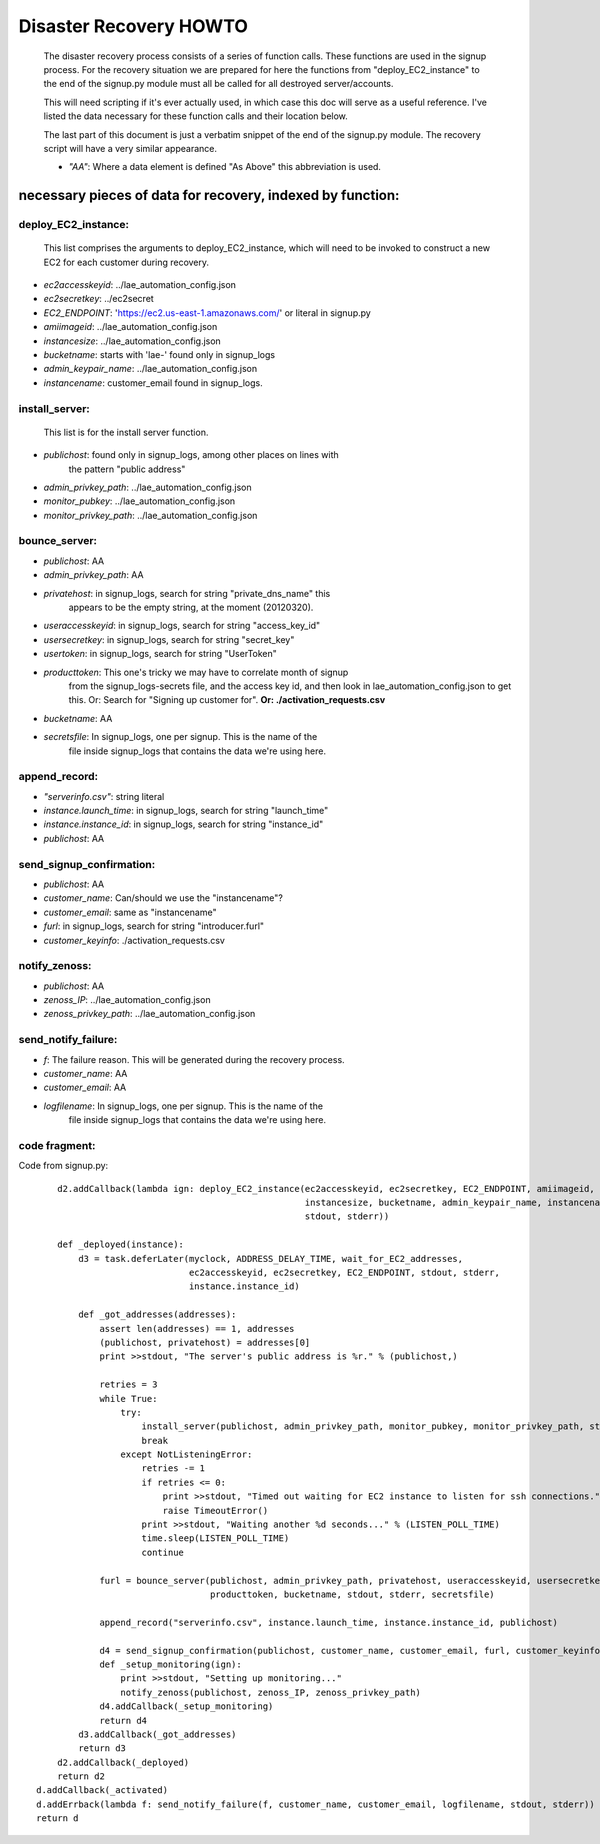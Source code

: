 
=======================
Disaster Recovery HOWTO
=======================

  The disaster recovery process consists of a series of function calls.
  These functions are used in the signup process.  For the recovery situation
  we are prepared for here the functions from "deploy_EC2_instance" to the
  end of the signup.py module must all be called for all destroyed
  server/accounts.

  This will need scripting if it's ever actually used, in which case this doc
  will serve as a useful reference.  I've listed the data necessary for these
  function calls and their location below.

  The last part of this document is just a verbatim snippet of the end of the
  signup.py module.  The recovery script will have a very similar
  appearance. 

  - *"AA"*:  Where a data element is defined "As Above" this abbreviation is used.


necessary pieces of data for recovery, indexed by function:
-----------------------------------------------------------

deploy_EC2_instance:
~~~~~~~~~~~~~~~~~~~~

  This list comprises the arguments to deploy_EC2_instance, which will
  need to be invoked to construct a new EC2 for each customer during
  recovery. 

* *ec2accesskeyid*: ../lae_automation_config.json

* *ec2secretkey*: ../ec2secret

* *EC2_ENDPOINT*: 'https://ec2.us-east-1.amazonaws.com/' or literal in signup.py

* *amiimageid*: ../lae_automation_config.json

* *instancesize*: ../lae_automation_config.json

* *bucketname*: starts with 'lae-' found only in signup_logs

* *admin_keypair_name*: ../lae_automation_config.json

* *instancename*: customer_email found in signup_logs.

install_server:
~~~~~~~~~~~~~~~

  This list is for the install server function.

* *publichost*: found only in signup_logs, among other places on lines with
   the pattern "public address"

* *admin_privkey_path*: ../lae_automation_config.json

* *monitor_pubkey*: ../lae_automation_config.json

* *monitor_privkey_path*: ../lae_automation_config.json

bounce_server:
~~~~~~~~~~~~~~

* *publichost*: AA

* *admin_privkey_path*: AA

* *privatehost*: in signup_logs, search for string "private_dns_name" this
   appears to be the empty string, at the moment (20120320).

* *useraccesskeyid*: in signup_logs, search for string "access_key_id"

* *usersecretkey*: in signup_logs, search for string "secret_key"

* *usertoken*: in signup_logs, search for string "UserToken"

* *producttoken*: This one's tricky we may have to correlate month of signup
   from the signup_logs-secrets file, and the access key id, and then look in
   lae_automation_config.json to get this.  Or:  Search for "Signing up
   customer for". **Or: ./activation_requests.csv**

* *bucketname*: AA

* *secretsfile*: In signup_logs, one per signup.  This is the name of the
   file inside signup_logs that contains the data we're using here.

append_record:
~~~~~~~~~~~~~~

* *"serverinfo.csv"*: string literal

* *instance.launch_time*: in signup_logs, search for string "launch_time"

* *instance.instance_id*: in signup_logs, search for string "instance_id"

* *publichost*: AA

send_signup_confirmation:
~~~~~~~~~~~~~~~~~~~~~~~~~

* *publichost*: AA

* *customer_name*: Can/should we use the "instancename"? 

* *customer_email*: same as "instancename"

* *furl*: in signup_logs, search for string "introducer.furl"

* *customer_keyinfo*: ./activation_requests.csv

notify_zenoss:
~~~~~~~~~~~~~~

* *publichost*: AA

* *zenoss_IP*: ../lae_automation_config.json

* *zenoss_privkey_path*: ../lae_automation_config.json

send_notify_failure:
~~~~~~~~~~~~~~~~~~~~

* *f*: The failure reason.  This will be generated during the recovery process.

* *customer_name*: AA

* *customer_email*: AA

* *logfilename*: In signup_logs, one per signup.  This is the name of the
   file inside signup_logs that contains the data we're using here.


code fragment:
~~~~~~~~~~~~~~

Code from signup.py::

        d2.addCallback(lambda ign: deploy_EC2_instance(ec2accesskeyid, ec2secretkey, EC2_ENDPOINT, amiimageid,
                                                       instancesize, bucketname, admin_keypair_name, instancename,
                                                       stdout, stderr))

        def _deployed(instance):
            d3 = task.deferLater(myclock, ADDRESS_DELAY_TIME, wait_for_EC2_addresses,
                                 ec2accesskeyid, ec2secretkey, EC2_ENDPOINT, stdout, stderr,
                                 instance.instance_id)

            def _got_addresses(addresses):
                assert len(addresses) == 1, addresses
                (publichost, privatehost) = addresses[0]
                print >>stdout, "The server's public address is %r." % (publichost,)

                retries = 3
                while True:
                    try:
                        install_server(publichost, admin_privkey_path, monitor_pubkey, monitor_privkey_path, stdout, stderr)
                        break
                    except NotListeningError:
                        retries -= 1
                        if retries <= 0:
                            print >>stdout, "Timed out waiting for EC2 instance to listen for ssh connections."
                            raise TimeoutError()
                        print >>stdout, "Waiting another %d seconds..." % (LISTEN_POLL_TIME)
                        time.sleep(LISTEN_POLL_TIME)
                        continue

                furl = bounce_server(publichost, admin_privkey_path, privatehost, useraccesskeyid, usersecretkey, usertoken,
                                     producttoken, bucketname, stdout, stderr, secretsfile)

                append_record("serverinfo.csv", instance.launch_time, instance.instance_id, publichost)

                d4 = send_signup_confirmation(publichost, customer_name, customer_email, furl, customer_keyinfo, stdout, stderr)
                def _setup_monitoring(ign):
                    print >>stdout, "Setting up monitoring..."
                    notify_zenoss(publichost, zenoss_IP, zenoss_privkey_path)
                d4.addCallback(_setup_monitoring)
                return d4
            d3.addCallback(_got_addresses)
            return d3
        d2.addCallback(_deployed)
        return d2
    d.addCallback(_activated)
    d.addErrback(lambda f: send_notify_failure(f, customer_name, customer_email, logfilename, stdout, stderr))
    return d
